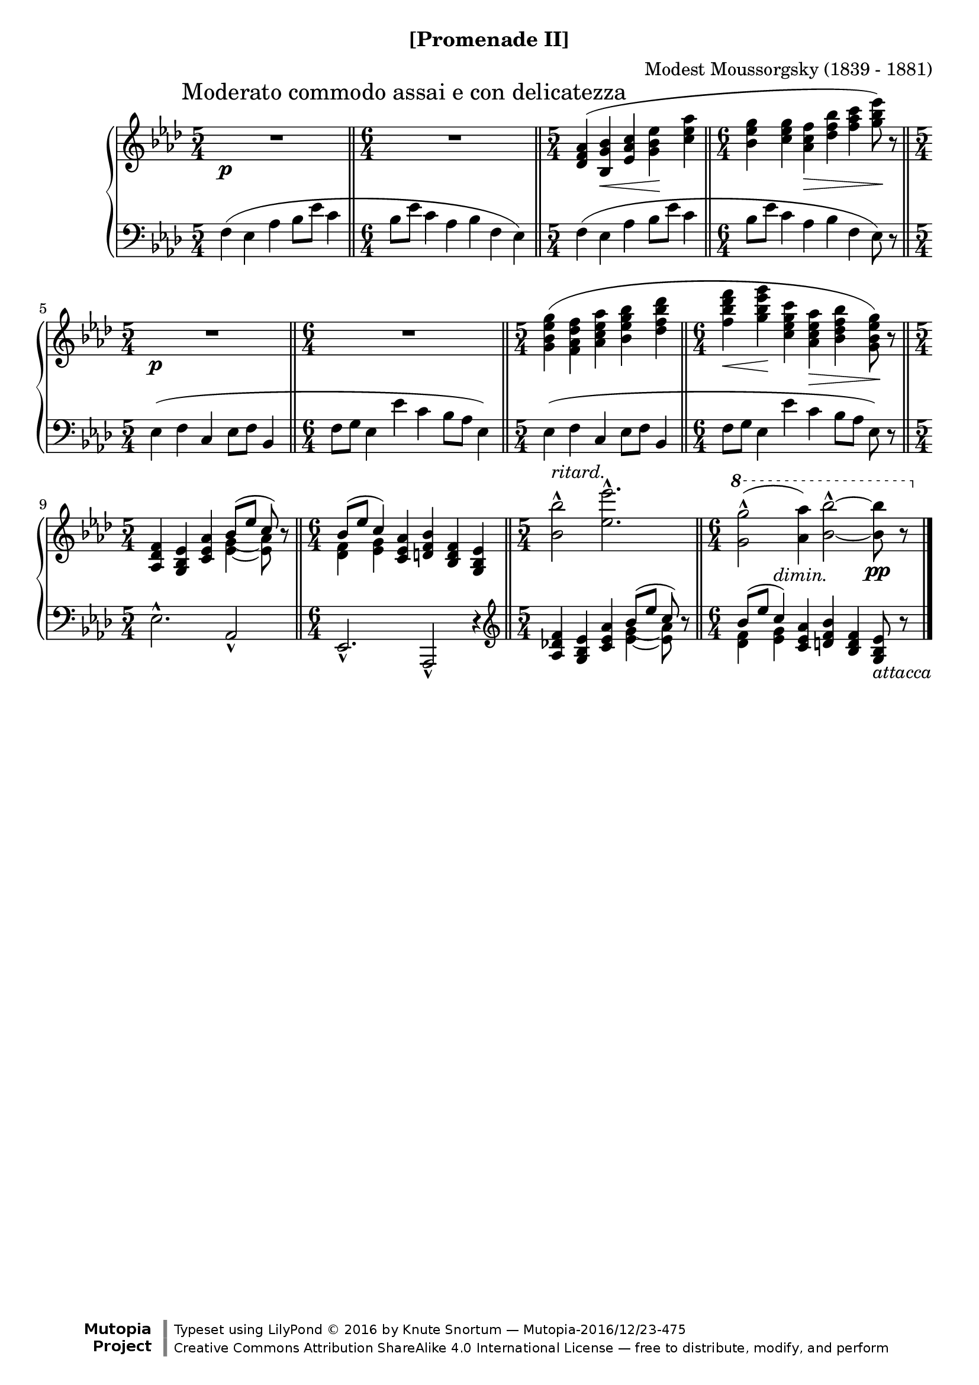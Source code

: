 \version "2.18.2"
\language "english"

\header {
  %title        = "[Promenade II]"
  composer     = "Modest Moussorgsky (1839 - 1881)"
  style        = "Romantic"
  license      = "Creative Commons Attribution-ShareAlike 4.0"
  enteredby    = "Knute Snortum"
  date         = "1874"
  source       = "Pavel Lamm"

  mutopiatitle       = "Pictures at an Exhibition"
  mutopiacomposer    = "MussorgskyM"
  mutopiainstrument  = "Piano"
  maintainer         = "Knute Snortum"
  maintainerEmail    = "knute (at) snortum (dot) net"
  maintainerWeb      = "http://www.musicwithknute.com/"

 footer = "Mutopia-2016/12/23-475"
 copyright = \markup {\override #'(font-name . "DejaVu Sans, Bold") \override #'(baseline-skip . 0) \right-column {\with-url #"http://www.MutopiaProject.org" {\abs-fontsize #9  "Mutopia " \concat {\abs-fontsize #12 \with-color #white \char ##x01C0 \abs-fontsize #9 "Project "}}}\override #'(font-name . "DejaVu Sans, Bold") \override #'(baseline-skip . 0 ) \center-column {\abs-fontsize #11.9 \with-color #grey \bold {\char ##x01C0 \char ##x01C0 }}\override #'(font-name . "DejaVu Sans,sans-serif") \override #'(baseline-skip . 0) \column { \abs-fontsize #8 \concat {"Typeset using " \with-url #"http://www.lilypond.org" "LilyPond " \char ##x00A9 " 2016 " "by " \maintainer " " \char ##x2014 " " \footer}\concat {\concat {\abs-fontsize #8 { \with-url #"http://creativecommons.org/licenses/by-sa/4.0/" "Creative Commons Attribution ShareAlike 4.0 International License "\char ##x2014 " free to distribute, modify, and perform" }}\abs-fontsize #13 \with-color #white \char ##x01C0 }}}
 tagline = ##f
}

moderato = {
  \once
  \override Score.RehearsalMark.self-alignment-X = #LEFT
  \mark "Moderato commodo assai e con delicatezza" 
}

ritard = \markup { \italic "ritard." }
dimin = \markup { \italic "dimin." }
attacca = \markup { \italic "attacca" }

innerSlurAdjust = \shape #'((0.9 . 1.8) (0.6 . 2.1) (0.3 . 2.1) (0 . 1.8)) (

upper = {
  \time 5/4
  \clef treble
  \moderato 
  | R1 * 5/4 \p
  \time 6/4
  \bar "||"
  | R1 * 6/4
  \time 5/4
  \bar "||"
  | <df' f' af'>4 ( <bf g' bf'> \< <ef' af' c''> <g' bf' ef''> \!
    <c'' ef'' af''>
  \time 6/4
  \bar "||"
  | <bf' ef'' g''>4 <g' 'c'' ef''> <af' c'' f''> \> <df'' f'' bf''>
    <f'' af'' c'''> <g'' bf'' ef'''>8 ) \! r
  \time 5/4
  \bar "||"
  | R1 * 5/4 \p
  \time 6/4
  \bar "||"
  | R1 * 6/4
  \time 5/4
  \bar "||"
  | <g' bf' ef'' g''>4 ( <f' af' df'' f''>  <af' c'' ef'' af''>
    <bf' ef'' g'' bf''> <df'' f'' bf'' df'''>
  \time 6/4
  \bar "||"
  | <f'' bf'' df''' f'''>4 \< <g'' bf'' ef''' g'''> \! 
    <c'' ef'' g'' c'''> <af' c'' ef'' af''> \> <bf' df'' f'' bf''> 
    <g' bf' ef'' g''>8 ) \! r
  \time 5/4
  \bar "||"
  | <af df' f'>4 <g bf ef'> <c' ef' af'> 
    << 
      { bf'8 ( [ ef'' ] c'' ) } 
      \\ 
      {
        <<
          { g'4-\innerSlurAdjust af'8 ) } 
          { ef'4 ~ ef'8 }
        >>
      }
    >> 
    r8
  \time 6/4
  \bar "||"
  | << { bf'8 ( [ ef'' ] c''4 ) } \\ { <df' f'>4 <ef' g'> } >> 
    <c' ef' af'>4 <d' f' bf'> <bf d' f'> <g bf ef'>
  \time 5/4
  \bar "||"
  | <bf' bf''>2 ^^ ^ \ritard <ef'' ef'''>2. ^^
  \time 6/4
  \bar "||"
  | \ottava #1 <g'' g'''>2 ^^ ( <af'' af'''>4 ) 
    <bf'' bf'''>2 ^^ ~ q8 \pp r
  \bar "|."
}

lower = {
  \time 5/4
  \clef bass
  | f4 ( ef af bf8 ef' c'4
  \time 6/4
  | bf8 ef' c'4 af bf f ef )
  \time 5/4
  | f4 ( ef af bf8 ef' c'4
  \time 6/4
  | bf8 ef' c'4 af bf f ef8 ) r
  \time 5/4
  | ef4 ( f c ef8 f bf,4
  \time 6/4
  | f8 g ef4 ef' c' bf8 af ef4 )
  \time 5/4
  | ef4 ( f c ef8 f bf,4
  \time 6/4
  | f8 g ef4 ef' c' bf8 [ af ] ef8 ) r
  \time 5/4
  | ef2. ^^ af,2 _^
  \time 6/4
  | ef,2. _^ af,,2 _^ r4
  \clef treble
  | <af df' f'>4 <g bf ef'> <c' ef' af'> 
    << 
      { bf'8 ( [ ef'' ] c'' ) } 
      \\ 
      {
        <<
          { g'4-\innerSlurAdjust af'8 ) } 
          { ef'4 ~ ef'8 }
        >>
      }
    >> 
    r8
  \time 6/4
  \bar "||"
  | << { bf'8 ( [ ef'' ] c''4 ^ \dimin ) } \\ { <df' f'>4 <ef' g'> } >> 
    <c' ef' af'>4 <d' f' bf'> <bf d' f'> <g bf ef'>8 _ \attacca r
}

global = {
  \key af \major
  \accidentalStyle piano
}

\bookpart {
  \header {
    subtitle = "[Promenade II]"
  }
  \score {
    \new PianoStaff 
    <<
      \new Staff = "up" {
        \global
        \upper
      }
      \new Staff = "down" {
        \global
        \lower
      }
    >>
    \layout {
    }
    \midi {
      \tempo 4 = 88
    }
  }
}
